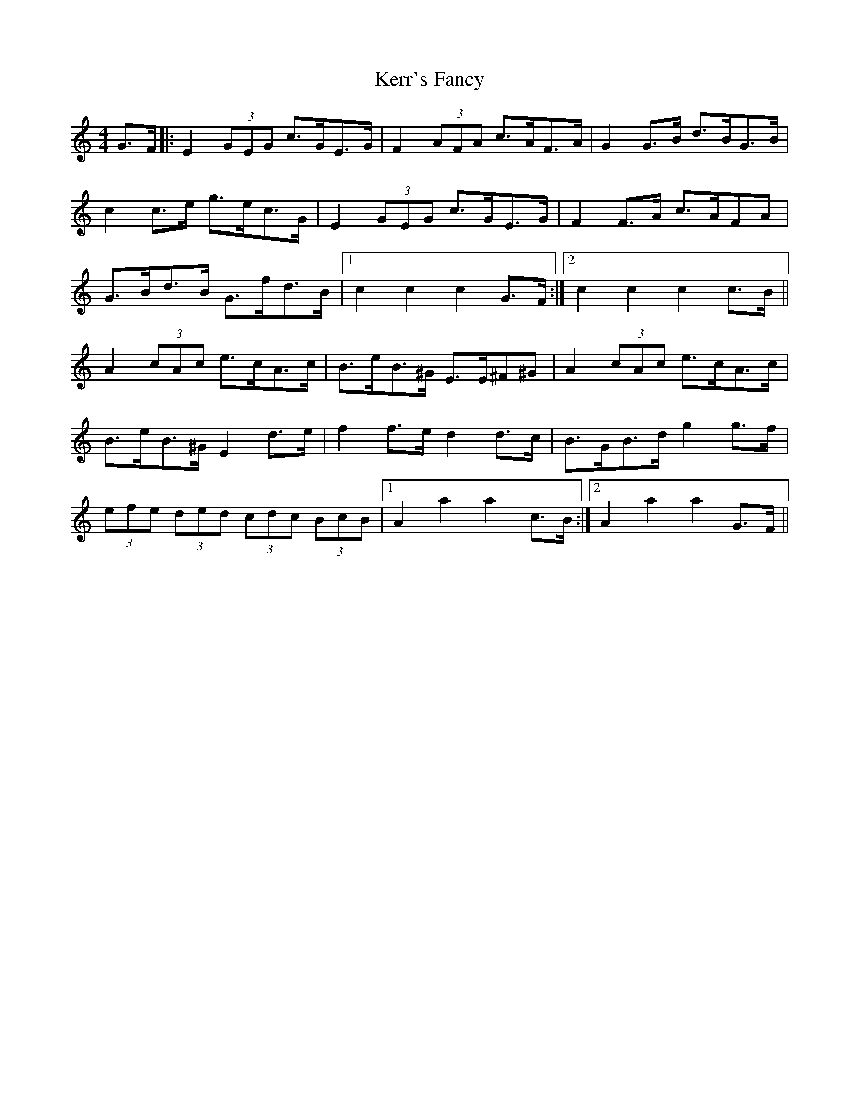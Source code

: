 X: 21345
T: Kerr's Fancy
R: hornpipe
M: 4/4
K: Cmajor
G>F|:E2 (3GEG c>GE>G|F2 (3AFA c>AF>A|G2 G>B d>BG>B|
c2 c>e g>ec>G|E2 (3GEG c>GE>G|F2 F>A c>AFA|
G>Bd>B G>fd>B|1 c2c2c2 G>F:|2 c2c2c2 c>B||
A2 (3cAc e>cA>c|B>eB>^G E>E^F^G|A2 (3cAc e>cA>c|
B>eB>^G E2 d>e|f2 f>e d2 d>c|B>GB>d g2 g>f|
(3efe (3ded (3cdc (3BcB|1 A2a2a2 c>B:|2 A2a2a2 G>F||

